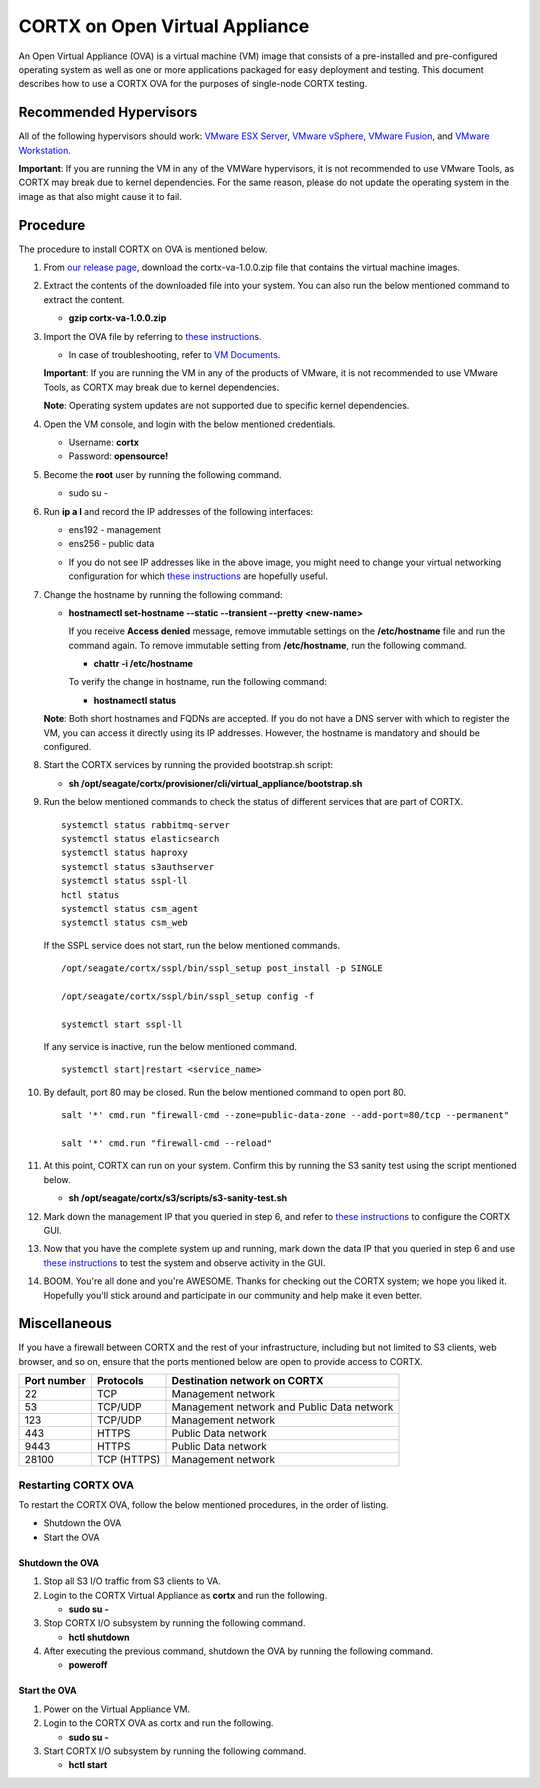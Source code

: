 
===============================
CORTX on Open Virtual Appliance
===============================
An Open Virtual Appliance (OVA) is a virtual machine (VM) image that consists of a pre-installed and pre-configured operating system as well as one or more applications packaged for easy deployment and testing.  This document describes how to use a CORTX OVA for the purposes of single-node CORTX testing.

***********************
Recommended Hypervisors
***********************
All of the following hypervisors should work: `VMware ESX Server <https://www.vmware.com/products/esxi-and-esx.html>`_,
`VMware vSphere <https://www.vmware.com/products/vsphere.html>`_,
`VMware Fusion <https://www.vmware.com/products/fusion.html>`_, and
`VMware Workstation <https://www.vmware.com/products/workstation-pro.html>`_. 

**Important**: If you are running the VM in any of the VMWare hypervisors, it is not recommended to use VMware Tools, as CORTX may break due to kernel dependencies.  For the same reason, please do not update the operating system in the image as that also might cause it to fail.


**********
Procedure
**********
The procedure to install CORTX on OVA is mentioned below.

#. From `our release page <https://github.com/Seagate/cortx/releases/tag/VA>`_, download the cortx-va-1.0.0.zip file that contains the virtual machine images.

#. Extract the contents of the downloaded file into your system. You can also run the below mentioned command to extract the content.

   * **gzip cortx-va-1.0.0.zip**

#. Import the OVA file by referring to `these instructions <Importing_OVA_File.rst>`_. 

   - In case of troubleshooting, refer to `VM Documents <https://docs.vmware.com/en/VMware-vSphere/index.html>`_.
  
   **Important**: If you are running the VM in any of the products of VMware, it is not recommended to use VMware Tools, as CORTX may break due to kernel dependencies. 

   **Note**:  Operating system updates are not supported due to specific kernel dependencies.
 
  
#. Open the VM console, and login with the below mentioned credentials.


   * Username: **cortx**
  
   * Password: **opensource!**

#. Become the **root** user by running the following command.

   * sudo su -
 
#. Run **ip a l** and record the IP addresses of the following interfaces:

   * ens192 - management 
   * ens256 - public data
   
   .. image:: images/networks.png
   
   * If you do not see IP addresses like in the above image, you might need to change your virtual networking configuration for which  `these instructions <troubleshoot_virtual_network.rst>`_ are hopefully useful.

#. Change the hostname by running the following command:

   * **hostnamectl set-hostname --static --transient --pretty <new-name>**
  
     If you receive **Access denied** message, remove immutable settings on the **/etc/hostname** file and run the command again. To remove immutable setting from **/etc/hostname**, run the following command.
     
     * **chattr -i /etc/hostname**
  
 
     To verify the change in hostname, run the following command:
 
     * **hostnamectl status**
   
   **Note**: Both short hostnames and FQDNs are accepted. If you do not have a DNS server with which to register the VM, you can access it directly using its IP addresses. However, the hostname is mandatory and should be configured.

#. Start the CORTX services by running the provided bootstrap.sh script:

   * **sh /opt/seagate/cortx/provisioner/cli/virtual_appliance/bootstrap.sh**
   
#. Run the below mentioned commands to check the status of different services that are part of CORTX.

   ::

    systemctl status rabbitmq-server 
    systemctl status elasticsearch   
    systemctl status haproxy
    systemctl status s3authserver 
    systemctl status sspl-ll    
    hctl status    
    systemctl status csm_agent    
    systemctl status csm_web
 
   If the SSPL service does not start, run the below mentioned commands.

   ::

    /opt/seagate/cortx/sspl/bin/sspl_setup post_install -p SINGLE
    
    /opt/seagate/cortx/sspl/bin/sspl_setup config -f 
    
    systemctl start sspl-ll    

   If any service is inactive, run the below mentioned command.

   ::

    systemctl start|restart <service_name>
    
#. By default, port 80 may be closed. Run the below mentioned command to open port 80.

   ::
               
    salt '*' cmd.run "firewall-cmd --zone=public-data-zone --add-port=80/tcp --permanent"
    
    salt '*' cmd.run "firewall-cmd --reload"

#. At this point, CORTX can run on your system.  Confirm this by running the S3 sanity test using the script mentioned below.

   * **sh /opt/seagate/cortx/s3/scripts/s3-sanity-test.sh**
 
#. Mark down the management IP that you queried in step 6, and refer to `these instructions <Preboarding_and_Onboarding.rst>`_ to configure the CORTX GUI. 

#. Now that you have the complete system up and running, mark down the data IP that you queried in step 6 and use `these instructions <testing_ova.rst>`_ to test the system and observe activity in the  GUI.

#. BOOM.  You're all done and you're AWESOME.  Thanks for checking out the CORTX system; we hope you liked it.  Hopefully you'll stick around and participate in our community and help make it even better.
 
*************
Miscellaneous
*************

If you have a firewall between CORTX and the rest of your infrastructure, including but not limited to S3 clients, web browser, and so on, ensure that the ports mentioned below are open to provide access to CORTX.
  
+----------------------+-------------------+---------------------------------------------+
|    **Port number**   |   **Protocols**   |   **Destination network on CORTX**          |
+----------------------+-------------------+---------------------------------------------+
|          22          |        TCP        |           Management network                |
+----------------------+-------------------+---------------------------------------------+ 
|          53          |      TCP/UDP      | Management network and Public Data network  |
+----------------------+-------------------+---------------------------------------------+ 
|         123          |      TCP/UDP      |              Management network             |
+----------------------+-------------------+---------------------------------------------+
|         443          |       HTTPS       |             Public Data network             |
+----------------------+-------------------+---------------------------------------------+
|         9443         |       HTTPS       |              Public Data network            |
+----------------------+-------------------+---------------------------------------------+
|         28100        |   TCP (HTTPS)     |              Management network             |
+----------------------+-------------------+---------------------------------------------+

Restarting CORTX OVA
====================
To restart the CORTX OVA, follow the below mentioned procedures, in the order of listing.

- Shutdown the OVA

- Start the OVA

Shutdown the OVA
----------------

.. raw:: html

    <details>
   <summary><a>Click here to view the procedure.</a></summary>
   
1. Stop all S3 I/O traffic from S3 clients to VA.

2. Login to the CORTX Virtual Appliance as **cortx** and run the following.

   * **sudo su -**

3. Stop CORTX I/O subsystem by running the following command.

   * **hctl shutdown** 

4. After executing the previous command, shutdown the OVA by running the following command.

   * **poweroff**
   
.. raw:: html
   
   </details>
 

Start the OVA
--------------

.. raw:: html

    <details>
   <summary><a>Click here to view the procedure.</a></summary>

1. Power on the Virtual Appliance VM.

2. Login to the CORTX OVA as cortx and run the following.

   - **sudo su -**

3. Start CORTX I/O subsystem by running the following command.

   - **hctl start**
   

   
.. raw:: html
   
   </details>


